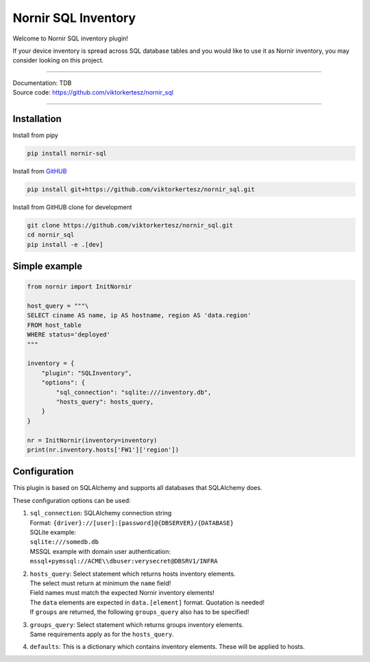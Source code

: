 ====================
Nornir SQL Inventory
====================
Welcome to Nornir SQL inventory plugin!

If your device inventory is spread across SQL database tables and you would like to use it as Nornir inventory, you may
consider looking on this project.

------

| Documentation: TDB
| Source code: `<https://github.com/viktorkertesz/nornir_sql>`__

------

Installation
------------
.. install_instructions

Install from pipy

.. code-block:: console

    pip install nornir-sql

Install from `GitHUB <https://github.com/viktorkertesz/nornir_sql>`__

.. code-block:: console

    pip install git+https://github.com/viktorkertesz/nornir_sql.git

Install from GitHUB clone for development

.. code-block:: console

    git clone https://github.com/viktorkertesz/nornir_sql.git
    cd nornir_sql
    pip install -e .[dev]

.. install_instructions_end

Simple example
--------------

.. code-block:: python

    from nornir import InitNornir

    host_query = """\
    SELECT ciname AS name, ip AS hostname, region AS 'data.region'
    FROM host_table
    WHERE status='deployed'
    """

    inventory = {
        "plugin": "SQLInventory",
        "options": {
            "sql_connection": "sqlite:///inventory.db",
            "hosts_query": hosts_query,
        }
    }

    nr = InitNornir(inventory=inventory)
    print(nr.inventory.hosts['FW1']['region'])

Configuration
-------------
.. configuration

This plugin is based on SQLAlchemy and supports all databases that SQLAlchemy does.

These configuration options can be used:

#. | ``sql_connection``: SQLAlchemy connection string
   | Format: ``{driver}://[user]:[password]@{DBSERVER}/{DATABASE}``
   | SQLite example:
   | ``sqlite:///somedb.db``
   | MSSQL example with domain user authentication:
   | ``mssql+pymssql://ACME\\dbuser:verysecret@DBSRV1/INFRA``
#. | ``hosts_query``: Select statement which returns hosts inventory elements.
   | The select must return at minimum the ``name`` field!
   | Field names must match the expected Nornir inventory elements!
   | The ``data`` elements are expected in ``data.[element]`` format. Quotation is needed!
   | If ``groups`` are returned, the following ``groups_query`` also has to be specified!
#. | ``groups_query``: Select statement which returns groups inventory elements.
   | Same requirements apply as for the ``hosts_query``.
#. | ``defaults``: This is a dictionary which contains inventory elements. These will be applied to hosts.

.. configuration_end